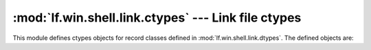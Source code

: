 :mod:`lf.win.shell.link.ctypes` --- Link file ctypes
====================================================

.. module:: lf.win.shell.link.ctypes
   :synopsis: Link file ctypes
.. moduleauthor:: Michael Murr <mmurr@codeforensics.net>

This module defines ctypes objects for record classes defined in
:mod:`lf.win.shell.link.dtypes`.  The defined objects are:

.. data:: hot_key
.. data:: header
.. data:: link_info_header
.. data:: volume_id_header
.. data:: cnrl_header
.. data:: console_data_block
.. data:: console_fe_data_block
.. data:: darwin_data_block
.. data:: environment_variable_data_block
.. data:: icon_environment_data_block
.. data:: known_folder_data_block
.. data:: special_folder_data_block
.. data:: tracker_data_block
.. data:: tracker_data_block_footer
.. data:: data_block_header
.. data:: file_attributes
.. data:: link_flags
.. data:: domain_relative_obj_id
